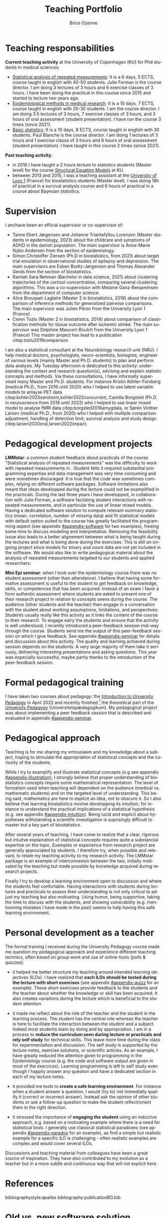 #+TITLE: Teaching Portfolio
#+Author: Brice Ozenne

* Teaching responsabilities

*Current teaching activity* at the University of Copenhagen (KU) for
Phd students in medical sciences:
- [[https://absalon.ku.dk/courses/47665][Statistical analysis of repeated measurements]]: \newline It is a 6
  days, 5 ECTS, course taught in english with 40-50 students. Julie
  Forman is the course director. \newline I am doing 3 lectures of 3
  hours and 6 exercise classes of 3 hours. I have been doing the
  practical in this course since 2015 and started to lecture two years
  ago. 
- [[https://absalon.ku.dk/courses/58764][Epidemiological methods in medical research]]: \newline It is a 10
  days, 7 ECTS, course taught in english with 20-30 students. I am the
  course director. \newline I am doing 3.5 lectures of 3 hours, 7
  exercise classes of 3 hours, and 3 hours of oral assessment (student
  presentation). I have run the course 3 times (since 2021).
- [[http://paulblanche.com/files/BasicStat2023.html][Basic statistics]]: \newline It is a 10 days, 8 ECTS, course taught in
  english with 30 students. Paul Blanche is the course
  director. \newline I am doing 1 lectures of 3 hours and 1 exercise
  classe of 3 hours and 6 hours of oral assessment (student
  presentation). I have taught in this course 2 times (since 2021).

*Past teaching activity*:
- in 2016 I have taught a 2 hours lecture to statistics students
  (Master level) for the course [[https://absalon.instructure.com/courses/2385][Structural Equation Models]] at KU.
- between 2013 and 2015, I was a teaching assistant at the [[https://mastersantepublique.univ-lyon1.fr/icap_website/299/5382][University
  of Lyon 1]] (France) for biostatistics students (Master level). I was
  doing 18h of practical in a survival analysis course and 6 hours of
  practical in a course about Bayesian statistics.

#+LATEX: \newgeometry{top=3cm}

* Supervision

I am/have been an official supervisor or co-supervisor of:
- Tanne Ebert Jørgensen and Johanne Triantafyllou Lorenzen (Master
  students in epidemiology, 2023) about the childcare and symptoms of
  ADHD in the danish population. The main supervisor is Anne-Marie
  Nybo Andersen from the section of epidemiology.
- Simon Christoffer Ziersen (Ph.D in biostatistics, from 2021) about
  target trial emulation in observational studies of epilepsy and
  depression. The main supervisors are Esben Budtz-Jørgensen and
  Thomas Alexander Gerds from the section of biostatistics.
- Ramlah Sara Rehman (Bachelor in data science, 2021) about clustering
  trajectories of the cortisol concentration, comparing several
  clustering algorithms. This was a co-supervision with Melanie
  Ganz-Benjaminsen from the department of computer science.
- Alice Brouquet-Laglaire (Master 2 in biostatistics, 2019) about the
  comparison of inference methods for generalized pairwise
  comparisons. The main supervisor was Julien Péron from the
  University Lyon 1 (France).
- Ceren Tozlu (Master 2 in biostatistics, 2014) about comparison of
  classification methods for tissue outcome after ischemic stroke. The
  main supervisor was Delphine Maucort-Boulch from the University Lyon
  1 (France) This master project has lead to a publication
  citep:tozlu2019comparison

\bigskip

I am also a statistical consultant at the Neurobiology research unit
(NRU). I help medical doctors, psychologists, neuro-scientists,
biologists, engineer of various levels (mainly Master and
Ph.D. students) to plan and perform data analysis. My Tuesday
afternoon is dedicated to this activity: understanding the context and
research question(s), advising and explain statistic concepts and
methods. \newline Via these consultations, I have informally
supervised many Master and Ph.D. students. For instance Kristin
Köhler-Forsberg (medical Ph.D., from 2016 until 2020) who I helped to
use latent variable models to anlayse PET data
citep:kohler2023serotonin,kohler2022concurrent, Camilla Borgsted
(Ph.D. in neuroscience from 2018 until 2022) who I helped to use
linear mixed model to analyse fMRI data citep:borgsted2018amygdala, or
Søren Vinther Larsen (medical Ph.D., from 2020) who I helped with
mulitple comparison adjustment, handling of detection limit, survival
analysis and study design citep:larsen2020oral,larsen2022impact.


* Pedagogical development projects

*LMMstar*: a common student feedback about practicals of the course
"Statistical analysis of repeated measurements" was the difficulty to
work with repeated measurements in \Rlogo. Student felts it required
substantial programming expertise and data management was very time
consuming and were sometimes discuraged. It is true that the code was
sometimes complex, relying on different software packages. Software
limitations also meant that ideas developped during the lecture could
not be examplified in the practicals. \newline During the last three
years I have developped, in collaboration with Julie Forman, a
software facilating student interactions with repeated measurements,
and in particular the use of linear mixed models. Having a dedicated
software solution to compute relevant summary statistics (mean,
correlation, number of missing data) and fit statistical models with
default option suited to the course has greatly facilitated the
programming aspect (see appendix [[#appendix-software]] for two examples),
freeing some time to discuss modeling and interpretation. Removing the
feasibility issue also leads to a better alignement between what is
being taught during the lectures and what is being done during the
exercises. \newline This is still an on-going project since models for
binary and count data are not yet included in the software. We would
also like to write pedagogical material about the analysis of repeated
measurements targeted to our students and applied researchers.

\bigskip

*Mini Epi seminar*: when I took over the epidemiology course there was
no student assessment (other than attendance). I believe that having
some formative assessment is useful to the student to get feedback on
knowledge, skills, or competences that has been acquired. Instead of
an exam I favor a form authentic assessment where students are asked
to present one of their research project in relation to concepts seens
during the course. The audience (other students and the teacher) then
engage in a conversation with the student about working assumptions,
limitations, and perspectives. Students usually really like this
activity as it links the content of the course to their
research. \newline To engage ealry the students and ensure that the
activity is well understood, I recently introduced a peer-feedback
session mid-way through the course. Students send me the output of
this peer-feedback session on which I give feedback. See appendix
[[#appendix-seminar]] for details and discussion about this
activity. \newline The quality and learning achieved during session
depends on the students. A very large majority of them take it
seriously, delivering interesting presentations and asking
questions. This year was especially successful, maybe partly thanks to
the introduction of the peer-feedback session.


\clearpage


* Formal pedagogical training

I have taken two courses about pedagogy: the [[https://absalon.ku.dk/courses/58829][Introduction to
University Pedagogy]] in April 2022 and recently finished [fn::for the
practical part I am missing the observations with the educational
supervisor. They are planned May 15th.] the theoretical part of the
[[https://absalon.ku.dk/courses/58114][University Pedagogy]] (Universitetspædagogikum). My pedagogical project
was about implementing a peer feedback session that is described and
evaluated in appendix [[#appendix-seminar]].

* Pedagogical approach

# ## https://www.slu.edu/cttl/docs/cuts-forms/preparing-a-teaching-portfolio.pdf
# Sketch out your reflections on your teaching (your beliefs, values, strategies) and how it relates to student learning in your field
# Your beliefs about how student learning in your field occurs.
# Given those reflections, your beliefs about how you as a teacher can best help students learn
# How you put into practice your beliefs about effective teaching and learning. (If you discuss your teaching methods in a separate section, such as the one below,you might simply refer to that section in your philosophy statement.)
# Your goals for students

Teaching is for me sharing my entousiasm and my knowledge about a
subject, hoping to stimulate the appropriation of statistical concepts
and the curiosity of the students.

\bigskip

While I try to examplify and illustrate statistical concepts (e.g see
appendix [[#appendix-illustration]]), I strongly believe that proper
understanding of biostatistics concepts require some mathematical
representation. The level of formalism used when teaching will
dependent on the audience (medical vs. mathematic students) and on the
targeted level of understanding. This being said, mathematics are here
to explicit an idea, not to obscure it. So I also believe that
learning biostatistics involve developping its intuition, for instance
to understand the practical implications of a statistical hypothesis
(e.g. see appendix [[#appendix-intuition]]). Being lucid and explicit
about hypotheses withstanding a scientific investigation is
suprisingly difficult to master but a key part of biostatistics.

\bigskip

After several years of teaching, I have come to realize that a clear,
rigorous but intuitve explaination of statistical concepts requires
quite a substancial expertise on the topic. Examples or experience
from research project are generally approciated by students. I
therefore try, when possible and relevant, to relate my teaching
activity to my research activity. The LMMstar package is an example of
interconnexion between the two, initially motivated by the teaching
but made possible by knowledge acquired during research projects.

\bigskip

Finally I try to develop a learning environment open to discussion and
where the students feel confortable. Having interactions with students
during lectures and practicals to assess their understanding is not
only critical to adjust my teaching but also motivating. Using humor,
being supportive, taking the time to discuss with the students, and
showing vulnerability (e.g. mentionning mistakes I have made in the
past) seems to help having this safe learning environment.

 
#  Challenging:
#  - balancing content and time
#  - being at the right level for the students
#  - having a good flow

#    Silence


# How do you think about teaching? What are your priorities? What is approach
# to students, to active participation, to yourself as a teacher?
# What kind of teacher do one meet when meeting you? Provide examples,
# including references to appendices

# E.g., course plans, assignments, evaluations, slides, written material (lecture notes, reports, articles, etc.)
# Show the breadth and underpin the philosophy
# Document your competences

# Teaching is about exposing and facilitating interactions between a
# content (knowledge, skills, competence) to an audience

# is for me exposing students to new knowledge
# I have high expectations of my students
# active learners. 
# stimulating, challenging, supportive, and interactive

# *Teaching approach*
# - activate students
# - provide and receive feedback to update the course
# - whenever possible related to research (software/articles)
# - 

# Key learning points:
# - Didactic triangle: teaching is about facilitating student
#   interactions with the new knoweldge or skill. It is by actively
#   engaging with some content that the students will learn. The teacher
#   is here to exposed the student to the content, encourage them to
#   interact with it, and provide feedback.  and
# - planning and organizing teaching around intended learning outcomes
#   (ILOs) and phases from the theory of didactical situations (TDS): 
# -  Involve students using an inductive (i.e. problem-based) approach
# -  constructively receive feedback on their own teaching.
# - 

# Didactic triangle

#     Plan, conduct and evaluate own teaching with student activities
#     Select and apply the introduced pedagogical themes in own teaching (onsite as well as online)
#     Identify pedagogical themes and provide feedback on the teaching of others,
#     Discuss the possibilities and limitations of teaching, based on the pedagogical themes: 


# \bigskip

# Something about the project and development of the 

# Teaching bio-statistics is not only about mathematics and programming
# but also about scientific reasoning. I believe that as scientist we
# should:
# - be able to navigate with different level of evidence: a mathematical
#   argument is correct or incorrect while the choice of a statistical
#   model or the validity of study can be debated. Nevertheless this
#   apparent subjectivity should not shadow that choices or
#   interpretation may be clearly unreasonnable.
# - be lucid and explicit about hypotheses withstanding a scientific
#   investigation. Being able to argument about their validity and
#   importance. \newline Differentiate convenience/routine and validity.
# - balance skepticism and open-mindedness. For instance, when using a
#   non-conventional statistical method, one has to demonstrate its
#   validity. However one cannot expect extensive knowledge about a new
#   method.
# - be open to and value contradiction, acknoweldge when mistakes have
#   been made, and modify accordingly a scientific investigation.




* Personal development as a teacher

The formal training I received during the University Pedagogy course
made me question my pedagogical approach and experience different
teaching technics, often based on group work and use of online-tools
(polls & quizzes):
- it helped me better structure my teaching around intended learning
  objectives (ILOs). I have realized that *each ILOs should be tested
  during the lecture with short exercises* (see appendix
  [[#appendix-quizz]] for an example). These short exercises provide
  feedback to the students and the teacher about whether the knowledge
  or skill has been acquired. It also creates variations during the
  lecture which is beneficial to the student attention.

- it made me reflect about the role of the teacher and the student in
  the learning process. The student has the central role whereas the
  teacher is here to facilitate the interaction between the student
  and a subject. Indeed most students learn by doing and by
  appropriation. I am in a process to *reduce the curriculum seen
  during lecture or practicals and rely self study* for technical
  skills. This leave more time during the class for experimentation
  and discussion. The self study is supported by the lecture notes,
  exercise solutions, or scientific articles. \newline
  As an example, I have greatly reduced the attention given to
  programming in the Epidemiology course (e.g. the code and software
  output are given in most of the exercices). Learning programming is
  left to self study even though I happily answer any question and
  have a dedicated section in each of my lecture notes.

- it provided me tools to *create a safe learning environment*. For
  instance when a student answer a question, I would (try to) not
  immediatly qualify it (correct or incorrect answer). Instead ask the
  opinion of other students or ask a follow-up question to make the
  student reflect/orient them in the right direction.

- it stressed the importance of *engaging the student* using an
  inductive approach, e.g. based on a motivating example where there
  is a need for statistical tools. I generally use classical
  statistical paradoxes (see appendix [[#appendix-paradox]] for an
  example), as find a simple but realistic example for a specific ILO
  is challenging - often realistic examples are complex and would cover
  several ILOs. 

Discussions and teaching material from colleagues have been a great
source of inspiration. They have also contributed to my evolution as a
teacher but in a more subtle and continuous way that will not explicit
here.

  
# @@latex:any arbitrary LaTeX code@@

* References
#+LaTeX: \begingroup
#+LaTeX: \renewcommand{\section}[2]{}
bibliographystyle:apalike
bibliography:publicationBO.bib
# help: https://gking.harvard.edu/files/natnotes2.pdf
#+LaTeX: \endgroup

#+LaTeX: \appendix
#+LaTeX: \titleformat{\section}
#+LaTeX: {\normalfont\Large\bfseries}{Appendix~\thesection}{1em}{}

\clearpage

* Old vs. new software solution
:PROPERTIES:
:CUSTOM_ID: appendix-software
:END:

#+BEGIN_SRC R :exports none :results output :session *R* :cache no
library(LMMstar)
data(gastricbypassL)

#+END_SRC

#+RESULTS:

** Computing summary statistics

#+LaTeX: \RecustomVerbatimEnvironment{verbatim}{Verbatim}{formatcom = {\color[rgb]{0.5,0,0}}}

Initially, we were teaching the students to use the =aggregate=
function to evaluate the mean and other statistics per timepoint:
#+BEGIN_SRC R :exports both :results output :session *R* :cache no
w.summaries <- aggregate(glucagonAUC~time, data=gastricbypassL,
                         FUN = function(iAUC){
  c("observed" = sum(!is.na(iAUC)),
    "missing" = sum(is.na(iAUC)),
    "mean" = mean(iAUC, na.rm = TRUE),
    "sd" = sd(iAUC, na.rm = TRUE),
    "min" = min(iAUC, na.rm = TRUE),
    "median" = median(iAUC, na.rm = TRUE),
    "max" = max(iAUC, na.rm = TRUE))},
  na.action=na.pass)
                               
w.summaries <- data.frame(w.summaries[1],w.summaries[[2]])
print(w.summaries, digits=4)

#+END_SRC

#+RESULTS:
:            time observed missing  mean   sd  min median   max
: 1 3monthsBefore       20       0  7860 3781 2500   6786 16798
: 2   1weekBefore       19       1  7149 3289 2376   6202 16300
: 3    1weekAfter       19       1 16954 6153 7906  16269 29980
: 4  3monthsAfter       20       0 11063 4479 4551  10911 23246

While this is a very flexible approach, it was difficult for medical
students to understand. Instead we now use the =summarize= function
from LMMstar which has well suited default output for the applications
we have in mind in the course:
#+BEGIN_SRC R :exports both :results output :session *R* :cache no
summarize(glucagonAUC ~ time|id, data = gastricbypassL, na.rm = TRUE)
#+END_SRC

#+RESULTS:
#+begin_example
           time observed missing      mean       sd    min        q1  median       q3      max
1 3monthsBefore       20       0  7860.443 3781.459 2500.5  5185.875  6786.0 10337.51 16797.75
2   1weekBefore       19       1  7148.589 3288.933 2376.0  5113.500  6202.5  8082.75 16300.50
3    1weekAfter       19       1 16953.671 6152.867 7906.5 12466.500 16269.0 20271.00 29979.75
4  3monthsAfter       20       0 11063.025 4479.478 4551.0  7914.225 10911.0 12340.50 23245.50

 Pearson's correlation: 
              3monthsBefore 1weekBefore  1weekAfter 3monthsAfter
3monthsBefore     1.0000000  0.83158346  0.13902263   -0.2496747
1weekBefore       0.8315835  1.00000000 -0.09418889   -0.2232003
1weekAfter        0.1390226 -0.09418889  1.00000000    0.5988570
3monthsAfter     -0.2496747 -0.22320033  0.59885696    1.0000000
#+end_example

Note that key arguments, such as how to handle missing data are kept
to stress their importance to the students. One functionality has been
added to obtain the correlation matrix by explaining in the formula
interface how the data are grouped. This enable to have a single
statement outputing all the standard descriptive statistics. The
student can now focus on the interpretation of these statistics and
their implication in term of statistical modeling.

** Fitting linear mixed models

Another difficulty was to estimate linear mixed models with
unstructured covariance patterns. We advocate their use during the
course but, at the time, the \Rlogo syntax was complicated:
#+BEGIN_SRC R :exports both :results output :session *R* :cache no
fit.main <- gls(glucagonAUC ~ time,
                data = gastricbypassL,
                correlation = corSymm(form=~as.numeric(time)|id),
                weights = varIdent(form=~1|time),
                na.action=  na.exclude,
                control = glsControl(opt="optim"))
logLik(fit.main)
#+END_SRC

#+RESULTS:
: 'log Lik.' -712.161 (df=14)

We developped our own mixed model implementation, with a simpler
syntax that stresses the choice of the covariance structure (one of
the learning point of the course):
#+BEGIN_SRC R :exports both :results output :session *R* :cache no
fit.main2 <- lmm(glucagonAUC ~ time,
                data = gastricbypassL,
                repetition = ~time|id,
                structure = "UN")
logLik(fit.main2)
#+END_SRC

#+RESULTS:
: [1] -712.161

\clearpage 

* Pedagogy project (without appendix)
:PROPERTIES:
:CUSTOM_ID: appendix-seminar
:END:

#+BEGIN_EXPORT latex

\vspace{-1cm}

\begin{figure}[!h]
\centering
\tcbox[colback=blue!5,boxsep=5mm,boxrule=1mm]{\includegraphics[page=1, scale=.75, clip, trim=20mm 27mm 20mm 5mm]{figures/finalProject.pdf}}
\end{figure}

\clearpage

\foreach \mypage in {2,...,5}{

\begin{figure}[!h]
\centering
\tcbox[colback=blue!5,boxsep=5mm,boxrule=1mm]{\includegraphics[page=\mypage, scale=.75, clip, trim=20mm 27mm 20mm 5mm]{figures/finalProject.pdf}}
\end{figure}

}
% \includepdf[pages=-,clip, trim=20mm 27mm 20mm 5mm,
%     pages=-,
%     frame,
%     scale=.7,
%     pagecommand={}]{figures/finalProject.pdf}
#+END_EXPORT

* Example of teaching material

** Course on Epidemiology (illustration)
:PROPERTIES:
:CUSTOM_ID: appendix-illustration 
:END:

Slide explaining how to evaluate the risk of a disease based on the
incidence rate. The intuition behind the mathematical formula is
illustrated via a series of graphs.

#+BEGIN_EXPORT latex
\begin{figure}[!h]
\centering
\includegraphics[trim={0 0 0 0}, page = 6, width=1\textwidth]{./figures/L5-confounding.pdf}
\label{fig:lmm-slide-wiw}
\end{figure}
#+END_EXPORT

\clearpage

** Course on Epidemiology (intuition)
:PROPERTIES:
:CUSTOM_ID: appendix-intuition 
:END:

Slide illustrating the implications of the independent censoring
assumption used by the Kaplan Meier estimator. This estimator can be
re-formulated as a simple weighted average, where the weight accounts
for the lost to follow-up, and help expliciting implications of the
Kaplan Meier approach.

#+BEGIN_EXPORT latex
\begin{figure}[!h]
\centering
\includegraphics[trim={0 0 0 0}, page = 24, width=1\textwidth]{./figures/L13-registry.pdf}
\label{fig:lmm-slide-wiw}
\end{figure}
#+END_EXPORT

\clearpage

** Course on repeated measurement (exercise)
:PROPERTIES:
:CUSTOM_ID: appendix-quizz
:END:

Exercise slide where the students are asked to associate a study
design (symbolized by a graph) with a correlation structure. This
tests the ILO: "Describing a correlation structure via a graph"
#+BEGIN_EXPORT latex
\begin{figure}[!h]
\centering
\includegraphics[trim={0 0 0 0}, page = 21, width=1\textwidth]{./figures/repMes-randomEffects-lecture.pdf}
\label{fig:lmm-slide-wiw}
\end{figure}
#+END_EXPORT

\clearpage

** Course on Epidemiology (paradox)
:PROPERTIES:
:CUSTOM_ID: appendix-paradox
:END:

Example of statistical paradox that should make the student reflect
upon:
- what do we actually mean by /beneficial/ or /having an effect/?
- when one should or should not adjust an analysis for covariates?

#+BEGIN_EXPORT latex
\begin{figure}[!h]
\centering
\includegraphics[trim={0 0 0 0}, page = 20, width=1\textwidth]{./figures/L5-confounding.pdf}
\label{fig:lmm-slide-wiw}
\end{figure}
#+END_EXPORT

# * Feedback from students                                             :export:

# "First of all, thank you for an exciting course. It really helped me in learning the different epidemiological methods and I believe I have a better understanding now." (Epi 2023)

# "Here is my evaluation file. Thanks for a great course!"

# "Thank you for a great course."

# "Thanks for a great course. It has been very enlightening and inspiring. Towards the end of the course I did appreciate more the statistical focus (as I became familiar with them) but if I have one comment it is to maybe include even more examples of epidemiological articles from the real world displaying some of the concepts (other than the Guinea-Bissau study)
# I liked the emphasis on the intuitive study process vs using a “random” arsenal of statistical methods: defining the population, exposure outcomes etc and then deciding on the statistics in relation to the research question. It is obvious but I think non-statisticians forget this perspective sometimes.
# All in all I would give it a 5/5 though!"

  

* CONFIG  :noexport:
# #+LaTeX_HEADER:\affil{Department of Biostatistics, University of Copenhagen, Copenhagen, Denmark}
#+LANGUAGE:  en
#+LaTeX_CLASS: org-article
#+LaTeX_CLASS_OPTIONS: [12pt]
#+OPTIONS:   title:t author:t date:nil toc:nil todo:nil
#+OPTIONS:   H:3 num:t 
#+OPTIONS:   TeX:t LaTeX:t
#+LATEX_HEADER: %
#+LATEX_HEADER: %%%% specifications %%%%
#+LATEX_HEADER: %
** Latex command
#+LATEX_HEADER: \usepackage{ifthen}
#+LATEX_HEADER: \usepackage{xifthen}
#+LATEX_HEADER: \usepackage{xargs}
#+LATEX_HEADER: \usepackage{xspace}

#+LATEX_HEADER: \newcommand{\first}{1\textsuperscript{st} }
#+LATEX_HEADER: \newcommand{\second}{2\textsuperscript{nd} }
#+LATEX_HEADER: \newcommand{\third}{3\textsuperscript{rd} }

# ### display of my name
#+LaTeX_HEADER: \newcommand{\myname}[1]{Ozenne, B.}

** Code
# Documentation at https://org-babel.readthedocs.io/en/latest/header-args/#results
# :tangle (yes/no/filename) extract source code with org-babel-tangle-file, see http://orgmode.org/manual/Extracting-source-code.html 
# :cache (yes/no)
# :eval (yes/no/never)
# :results (value/output/silent/graphics/raw/latex)
# :export (code/results/none/both)
#+PROPERTY: header-args :session *R* :tangle yes :cache no ## extra argument need to be on the same line as :session *R*
# Code display:
#+LATEX_HEADER: \RequirePackage{fancyvrb}
#+LATEX_HEADER: \DefineVerbatimEnvironment{verbatim}{Verbatim}{fontsize=\small,formatcom = {\color[rgb]{0.5,0,0}}}
# ## change font size input (global change)
# ## doc: https://ctan.math.illinois.edu/macros/latex/contrib/listings/listings.pdf
# #+LATEX_HEADER: \newskip kipamount    kipamount =6pt plus 0pt minus 6pt
# #+LATEX_HEADER: \lstdefinestyle{code-tiny}{basicstyle=\ttfamily\tiny, aboveskip =  kipamount, belowskip =  kipamount}
# #+LATEX_HEADER: \lstset{style=code-tiny}
# ## change font size input (local change, put just before BEGIN_SRC)
# ## #+ATTR_LATEX: :options basicstyle=\ttfamily\scriptsize
# ## change font size output (global change)
# ## \RecustomVerbatimEnvironment{verbatim}{Verbatim}{fontsize=\tiny,formatcom = {\color[rgb]{0.5,0,0}}}
** Display 
#+LATEX_HEADER: \RequirePackage{titlesec} % rename sections
#+LATEX_HEADER: \RequirePackage{colortbl} % arrayrulecolor to mix colors
#+LATEX_HEADER: \RequirePackage{setspace} % to modify the space between lines - incompatible with footnote in beamer
#+LaTeX_HEADER:\renewcommand{\baselinestretch}{1.1}
#+LATEX_HEADER:\geometry{top=1cm}
#+LATEX_HEADER: \RequirePackage{colortbl} % arrayrulecolor to mix colors
# ## valid and cross symbols
#+LaTeX_HEADER: \RequirePackage{pifont}
#+LaTeX_HEADER: \RequirePackage{relsize}
#+LaTeX_HEADER: \newcommand{\Cross}{{\raisebox{-0.5ex}%
#+LaTeX_HEADER:		{\relsize{1.5}\ding{56}}}\hspace{1pt} }
#+LaTeX_HEADER: \newcommand{\Valid}{{\raisebox{-0.5ex}%
#+LaTeX_HEADER:		{\relsize{1.5}\ding{52}}}\hspace{1pt} }
#+LaTeX_HEADER: \newcommand{\CrossR}{ \textcolor{red}{\Cross} }
#+LaTeX_HEADER: \newcommand{\ValidV}{ \textcolor{green}{\Valid} }
# ## warning symbol
#+LaTeX_HEADER: \usepackage{stackengine}
#+LaTeX_HEADER: \usepackage{scalerel}
#+LaTeX_HEADER: \newcommand\Warning[1][3ex]{%
#+LaTeX_HEADER:   \renewcommand\stacktype{L}%
#+LaTeX_HEADER:   \scaleto{\stackon[1.3pt]{\color{red}$\triangle$}{\tiny\bfseries !}}{#1}%
#+LaTeX_HEADER:   \xspace
#+LaTeX_HEADER: }
# # change the color of the links
#+LaTeX_HEADER: \hypersetup{
#+LaTeX_HEADER:  citecolor=[rgb]{0,0.5,0},
#+LaTeX_HEADER:  urlcolor=[rgb]{0,0,0.5},
#+LaTeX_HEADER:  linkcolor=[rgb]{0,0,0.5},
#+LaTeX_HEADER: }
** Image
#+LATEX_HEADER: \RequirePackage{epstopdf} % to be able to convert .eps to .pdf image files
#+LATEX_HEADER: \RequirePackage{capt-of} % 
#+LATEX_HEADER: \RequirePackage{caption} % newlines in graphics

#+LATEX_HEADER: \RequirePackage{pdfpages} % newlines in graphics

#+LATEX_HEADER: \usepackage[most]{tcolorbox}

** List
#+LATEX_HEADER: \RequirePackage{enumitem} % to be able to convert .eps to .pdf image files
** Color
#+LaTeX_HEADER: \definecolor{light}{rgb}{1, 1, 0.9}
#+LaTeX_HEADER: \definecolor{lightred}{rgb}{1.0, 0.7, 0.7}
#+LaTeX_HEADER: \definecolor{lightblue}{rgb}{0.0, 0.8, 0.8}
#+LaTeX_HEADER: \newcommand{\darkblue}{blue!80!black}
#+LaTeX_HEADER: \newcommand{\darkgreen}{green!50!black}
#+LaTeX_HEADER: \newcommand{\darkred}{red!50!black}
** Box
#+LATEX_HEADER: \usepackage{mdframed}

** Rlogo
#+LATEX_HEADER:\definecolor{grayR}{HTML}{8A8990}
#+LATEX_HEADER:\definecolor{grayL}{HTML}{C4C7C9}
#+LATEX_HEADER:\definecolor{blueM}{HTML}{1F63B5}   
#+LATEX_HEADER: \newcommand{\Rlogo}[1][0.07]{
#+LATEX_HEADER: \begin{tikzpicture}[scale=#1]
#+LATEX_HEADER: \shade [right color=grayR,left color=grayL,shading angle=60] 
#+LATEX_HEADER: (-3.55,0.3) .. controls (-3.55,1.75) 
#+LATEX_HEADER: and (-1.9,2.7) .. (0,2.7) .. controls (2.05,2.7)  
#+LATEX_HEADER: and (3.5,1.6) .. (3.5,0.3) .. controls (3.5,-1.2) 
#+LATEX_HEADER: and (1.55,-2) .. (0,-2) .. controls (-2.3,-2) 
#+LATEX_HEADER: and (-3.55,-0.75) .. cycle;
#+LATEX_HEADER: 
#+LATEX_HEADER: \fill[white] 
#+LATEX_HEADER: (-2.15,0.2) .. controls (-2.15,1.2) 
#+LATEX_HEADER: and (-0.7,1.8) .. (0.5,1.8) .. controls (2.2,1.8) 
#+LATEX_HEADER: and (3.1,1.2) .. (3.1,0.2) .. controls (3.1,-0.75) 
#+LATEX_HEADER: and (2.4,-1.45) .. (0.5,-1.45) .. controls (-1.1,-1.45) 
#+LATEX_HEADER: and (-2.15,-0.7) .. cycle;
#+LATEX_HEADER: 
#+LATEX_HEADER: \fill[blueM] 
#+LATEX_HEADER: (1.75,1.25) -- (-0.65,1.25) -- (-0.65,-2.75) -- (0.55,-2.75) -- (0.55,-1.15) -- 
#+LATEX_HEADER: (0.95,-1.15)  .. controls (1.15,-1.15) 
#+LATEX_HEADER: and (1.5,-1.9) .. (1.9,-2.75) -- (3.25,-2.75)  .. controls (2.2,-1) 
#+LATEX_HEADER: and (2.5,-1.2) .. (1.8,-0.95) .. controls (2.6,-0.9) 
#+LATEX_HEADER: and (2.85,-0.35) .. (2.85,0.2) .. controls (2.85,0.7) 
#+LATEX_HEADER: and (2.5,1.2) .. cycle;
#+LATEX_HEADER: 
#+LATEX_HEADER: \fill[white]  (1.4,0.4) -- (0.55,0.4) -- (0.55,-0.3) -- (1.4,-0.3).. controls (1.75,-0.3) 
#+LATEX_HEADER: and (1.75,0.4) .. cycle;
#+LATEX_HEADER: 
#+LATEX_HEADER: \end{tikzpicture}
#+LATEX_HEADER: }
